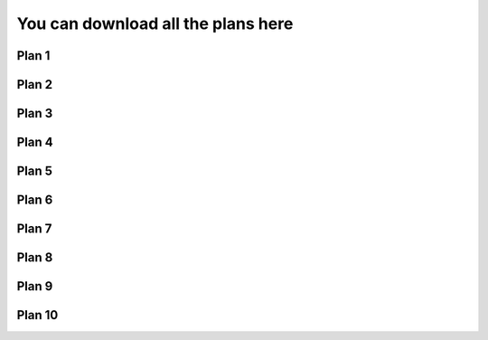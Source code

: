 ..  Copyright (C)  Brad Miller, David Ranum, Jeffrey Elkner, Peter Wentworth, Allen B. Downey, Chris
    Meyers, and Dario Mitchell.  Permission is granted to copy, distribute
    and/or modify this document under the terms of the GNU Free Documentation
    License, Version 1.3 or any later version published by the Free Software
    Foundation; with Invariant Sections being Forward, Prefaces, and
    Contributor List, no Front-Cover Texts, and no Back-Cover Texts.  A copy of
    the license is included in the section entitled "GNU Free Documentation
    License".

..  shortname:: Downloads
..  description:: Downloads of all the plans

You can download all the plans here
####################################


Plan 1
====================================

.. activecode:: plan1_download
   :language: python3
   :nocodelens:
   :enabledownload:

   # Get the webpage
   _____________________________________________

   # Extract info from the page
   _____________________________________________
   
   # Do something with the info
   _____________________________________________
   

Plan 2
====================================

.. activecode:: plan2_download
   :language: python3
   :nocodelens:
   :enabledownload:

   # Load libraries for web scraping
   from bs4 import BeautifulSoup
   import requests
   # Get a soup from a URL 
   url = _________________________
   r = requests.get(url)
   soup = BeautifulSoup(r.content, 'html.parser')

Plan 3
====================================

.. activecode:: plan3_download
   :language: python3
   :nocodelens:
   :enabledownload:

   # Load libraries for web scraping
   from bs4 import BeautifulSoup
   import requests
   # Get a soup from multiple URLs 
   base_url = ___________________________________
   endings =  ___________________________________
   for ending in endings:
       url = base_url + ending 
       r = requests.get(url) 
       soup = BeautifulSoup(r.content, 'html.parser')

Plan 4
====================================

.. activecode:: plan4_download
   :language: python3
   :nocodelens:
   :enabledownload:

   # Get first tag of a certain type from the soup
   tag = soup.find(___________)
   # Get info from the tag
   _____________________________________________
   

Plan 5
====================================

.. activecode:: plan5_download
   :language: python3
   :nocodelens:
   :enabledownload:

   # Get all tags of a certain type from the soup
   tags = soup.find_all(___________)
   # Collect info from the tags
   collect_info = []
   for tag in tags:
       _______________________________________
       collect_info.append(info)


Plan 6
====================================

.. activecode:: plan6_download
   :language: python3
   :nocodelens:
   :enabledownload:

   # Get first tag of a certain type from the soup
   first_tag = soup.find(___________)
   # Get all tags of a certain type from the first tag
   tags = first_tag.find_all(____________)
   # Collect info from the tags
   collect_info = []
   for tag in tags: 
       ________________________________________
       collect_info.append(info)
   
Plan 7
====================================
   
.. activecode:: plan7_download
   :language: python3
   :nocodelens:
   :enabledownload:

   # Get text from tag
   info = __________.text   

Plan 8
====================================

.. activecode:: plan8_download
   :language: python3
   :nocodelens:
   :enabledownload:

   # Get link from tag
   info = ___________.get('href')  

Plan 9
====================================

.. activecode:: plan9_download
   :language: python3
   :nocodelens:
   :enabledownload:

   # Print info
   print(____________)

Plan 10
====================================

.. activecode:: plan10_download
   :language: python3
   :nocodelens:
   :enabledownload:

   # Load library for json files
   import json
   # Put info into file
   f = open(____________, 'w')
   json.dump(____________, f)
   f.close()
   

